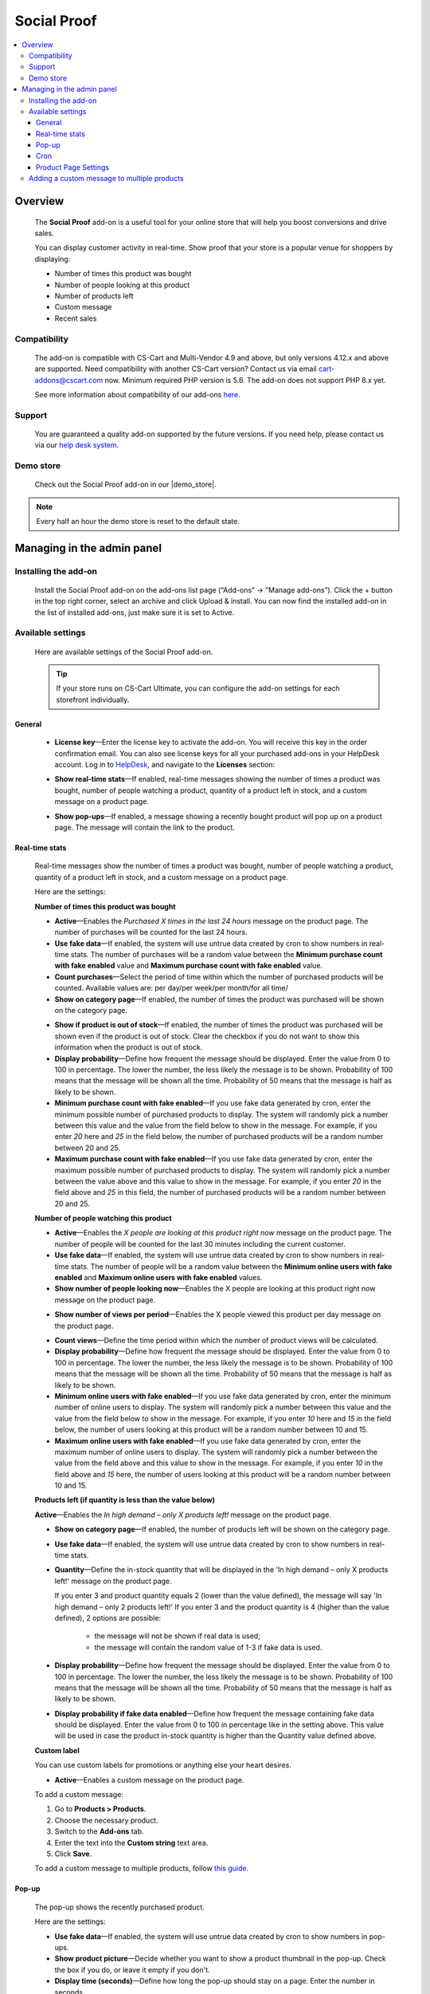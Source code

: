 ********************
Social Proof
********************

.. raw:: html

    <div class="buy-now">
        <a href="https://marketplace.simtechdev.com/landing/100000171" class="btn buy-now__btn">Buy now</a>
    </div>



.. contents::
    :local: 
    :depth: 3

--------
Overview
--------

    The **Social Proof** add-on is a useful tool for your online store that will help you boost conversions and drive sales.

    You can display customer activity in real-time. Show proof that your store is a popular venue for shoppers by displaying:

    - Number of times this product was bought

    - Number of people looking at this product

    - Number of products left

    - Custom message

    - Recent sales

    .. fancybox:: img/social-proof-product-page-new.png
        :alt: Social Proof product page

=============
Compatibility
=============

    The add-on is compatible with CS-Cart and Multi-Vendor 4.9 and above, but only versions 4.12.x and above are supported. Need compatibility with another CS-Cart version? Contact us via email cart-addons@cscart.com now.
    Minimum required PHP version is 5.6. The add-on does not support PHP 8.x yet.

    See more information about compatibility of our add-ons `here <https://docs.cs-cart.com/marketplace-addons/compatibility/index.html>`_.

=======
Support
=======

    You are guaranteed a quality add-on supported by the future versions. If you need help, please contact us via our `help desk system <https://helpdesk.cs-cart.com>`_.

==========
Demo store
==========

    Check out the Social Proof add-on in our |demo_store|.

.. |demo_store| raw:: html

   <!--noindex--><a href="https://sales-and-social-proof.demo.simtechdev.com" target="_blank" rel="nofollow">demo store</a><!--/noindex-->

.. note::
    
    Every half an hour the demo store is reset to the default state.

---------------------------
Managing in the admin panel
---------------------------

=====================
Installing the add-on
=====================

    Install the Social Proof add-on on the add-ons list page (“Add-ons” → ”Manage add-ons”). Click the + button in the top right corner, select an archive and click Upload & install. You can now find the installed add-on in the list of installed add-ons, just make sure it is set to Active.

    .. fancybox:: img/social-proof-add-on-install.png
        :alt: Social Proof add-on

==================
Available settings
==================

    Here are available settings of the Social Proof add-on.

    .. tip::

        If your store runs on CS-Cart Ultimate, you can configure the add-on settings for each storefront individually.

+++++++
General
+++++++

    .. fancybox:: img/sales-and-social-proof-general-settings.png
        :alt: Social Proof add-on

    * **License key**—Enter the license key to activate the add-on. You will receive this key in the order confirmation email. You can also see license keys for all your purchased add-ons in your HelpDesk account. Log in to `HelpDesk <https://www.simtechdev.com/helpdesk>`_, and navigate to the **Licenses** section:

    .. fancybox:: img/licenses.png
        :alt: Social Proof add-on

    * **Show real-time stats**—If enabled, real-time messages showing the number of times a product was bought, number of people watching a product, quantity of a product left in stock, and a custom message on a product page.

    .. fancybox:: img/social-proof-real-time-stats-new.png
        :alt: Social Proof real-time stats

    * **Show pop-ups**—If enabled, a message showing a recently bought product will pop up on a product page. The message will contain the link to the product.

    .. fancybox:: img/social-proof-popup-new.png
        :alt: Social Proof pop-ups

+++++++++++++++
Real-time stats
+++++++++++++++

    Real-time messages show the number of times a product was bought, number of people watching a product, quantity of a product left in stock, and a custom message on a product page.

    .. fancybox:: img/social-proof-product-page-11.png
        :alt: Social Proof product page

    Here are the settings:

    **Number of times this product was bought**

    .. image:: img/social-proof-products-purchased.png
        :alt: Social Proof add-on

    .. fancybox:: img/sales-and-social-proof-real-time-stats-1.png
        :alt: Social Proof add-on

    * **Active**—Enables the *Purchased X times in the last 24 hours* message on the product page. The number of purchases will be counted for the last 24 hours.
    
    * **Use fake data**—If enabled, the system will use untrue data created by cron to show numbers in real-time stats. The number of purchases will be a random value between the **Minimum purchase count with fake enabled** value and **Maximum purchase count with fake enabled** value.

    * **Count purchases**—Select the period of time within which the number of purchased products will be counted. Available values are: per day/per week/per month/for all time/

    * **Show on category page**—If enabled, the number of times the product was purchased will be shown on the category page.

    .. fancybox:: img/sales-and-social-proof-category-page-1.png
        :alt: Social Proof add-on

    * **Show if product is out of stock**—If enabled, the number of times the product was purchased will be shown even if the product is out of stock. Clear the checkbox if you do not want to show this information when the product is out of stock.

    * **Display probability**—Define how frequent the message should be displayed. Enter the value from 0 to 100 in percentage. The lower the number, the less likely the message is to be shown. Probability of 100 means that the message will be shown all the time. Probability of 50 means that the message is half as likely to be shown.

    * **Minimum purchase count with fake enabled**—If you use fake data generated by cron, enter the minimum possible number of purchased products to display. The system will randomly pick a number between this value and the value from the field below to show in the message. For example, if you enter *20* here and *25* in the field below, the number of purchased products will be a random number between 20 and 25.

    * **Maximum purchase count with fake enabled**—If you use fake data generated by cron, enter the maximum possible number of purchased products to display. The system will randomly pick a number between the value above and this value to show in the message. For example, if you enter *20* in the field above and *25* in this field, the number of purchased products will be a random number between 20 and 25.

    **Number of people watching this product**

    .. image:: img/social-proof-people-watching.png
        :alt: Social Proof add-on

    .. fancybox:: img/sales-and-social-proof-real-time-stats-2.png
        :alt: Social Proof add-on

    * **Active**—Enables the *X people are looking at this product right now* message on the product page. The number of people will be counted for the last 30 minutes including the current customer.

    * **Use fake data**—If enabled, the system will use untrue data created by cron to show numbers in real-time stats. The number of people will be a random value between the **Minimum online users with fake enabled** and **Maximum online users with fake enabled** values.

    * **Show number of people looking now**—Enables the X people are looking at this product right now message on the product page.
 
    .. image:: img/message-a.png

    * **Show number of views per period**—Enables the X people viewed this product per day message on the product page.

    .. image:: img/message-b.png

    * **Count views**—Define the time period within which the number of product views will be calculated.

    * **Display probability**—Define how frequent the message should be displayed. Enter the value from 0 to 100 in percentage. The lower the number, the less likely the message is to be shown. Probability of 100 means that the message will be shown all the time. Probability of 50 means that the message is half as likely to be shown.

    * **Minimum online users with fake enabled**—If you use fake data generated by cron, enter the minimum number of online users to display. The system will randomly pick a number between this value and the value from the field below to show in the message. For example, if you enter *10* here and *15* in the field below, the number of users looking at this product will be a random number between 10 and 15.

    * **Maximum online users with fake enabled**—If you use fake data generated by cron, enter the maximum number of online users to display. The system will randomly pick a number between the value from the field above and this value to show in the message. For example, if you enter *10* in the field above and *15* here, the number of users looking at this product will be a random number between 10 and 15.

    **Products left (if quantity is less than the value below)**

    .. image:: img/social-proof-products-left.png

    .. fancybox:: img/sales-and-social-proof-real-time-stats-3.png
        :alt: Social Proof add-on

    **Active**—Enables the *In high demand – only X products left!* message on the product page.

    * **Show on category page**—If enabled, the number of products left will be shown on the category page.

    .. fancybox:: img/show-on-category-page.png
        :alt: Social Proof add-on

    * **Use fake data**—If enabled, the system will use untrue data created by cron to show numbers in real-time stats.

    * **Quantity**—Define the in-stock quantity that will be displayed in the 'In high demand – only X products left!' message on the product page.

      If you enter 3 and product quantity equals 2 (lower than the value defined), the message will say 'In high demand – only 2 products left!'
      If you enter 3 and the product quantity is 4 (higher than the value defined), 2 options are possible:
    
        - the message will not be shown if real data is used;
        
        - the message will contain the random value of 1-3 if fake data is used.

    * **Display probability**—Define how frequent the message should be displayed. Enter the value from 0 to 100 in percentage. The lower the number, the less likely the message is to be shown. Probability of 100 means that the message will be shown all the time. Probability of 50 means that the message is half as likely to be shown.

    * **Display probability if fake data enabled**—Define how frequent the message containing fake data should be displayed. Enter the value from 0 to 100 in percentage like in the setting above. This value will be used in case the product in-stock quantity is higher than the Quantity value defined above.

    **Custom label**

    You can use custom labels for promotions or anything else your heart desires.

    .. image:: img/social-proof-custom-label.png

    .. fancybox:: img/sales-and-social-proof-real-time-stats-4.png
        :alt: Social Proof add-on

    * **Active**—Enables a custom message on the product page. 

    To add a custom message:

    1. Go to **Products > Products**.

    2. Choose the necessary product.

    3. Switch to the **Add-ons** tab.

    4. Enter the text into the **Custom string** text area.

    5. Click **Save**.

    To add a custom message to multiple products, follow `this guide <Adding a custom message to multiple products>`_.

++++++
Pop-up
++++++

    The pop-up shows the recently purchased product.

    .. image:: img/social-proof-popup-small.png

    Here are the settings:

    .. fancybox:: img/sales-and-social-proof-real-time-stats-5.png
        :alt: Social Proof add-on

    * **Use fake data**—If enabled, the system will use untrue data created by cron to show numbers in pop-ups.

    * **Show product picture**—Decide whether you want to show a product thumbnail in the pop-up. Check the box if you do, or leave it empty if you don't.

    * **Display time (seconds)**—Define how long the pop-up should stay on a page. Enter the number in seconds.

    * **Position**—Define where the pop-up should appear: bottom left, bottom, center, or bottom right.

++++
Cron
++++

    You can use a cron job to update the number of purchased products. Otherwise, you will need to update the number of purchased products manually using the **Number of times this product was bought** field in the **Add-ons** tab on the products editing page in the admin panel.

    .. note::
        Cron generates fake data only

    .. fancybox:: img/sales-and-social-proof-real-time-stats-6.png
        :alt: Social Proof add-on

    * **Active**—Enables cron.

    .. fancybox:: img/social-proof-number-of-purchased-products.png
        :alt: Social Proof cron settings

    * **Cron key**—Enter the password to the cron script.

    * **When to execute (times per day)**—Define how often the cron script will update the number of purchased products.

    **Command to run:**

    .. code::

        http://demostore.com/index.php?dispatch=social_proof_cron.update_purchase_qty&cron_key=XXXXXXXX

    where

    **http://demostore.com/** is the path to your website

    **XXXXXXXX** is the access key to the cron script that you can find in the field above.

    .. note::

        A cron script should be run on your server. If you have any difficulties with it, please contact your server administrator or `contact us <https://www.simtechdev.com/helpdesk>`_ for help.

    If you run the cron script in the browser, you will see the following notifications:

    - when it's too early for the cron launch

    .. fancybox:: img/social-proof-cron-notification.png
        :alt: Social Proof cron settings

    - when the cron is launched

    .. fancybox:: img/social-proof-cron-notifications2.png
        :alt: Social Proof cron settings

    - when the cron key is not correct

    .. fancybox:: img/social-proof-cron-notifications3.png
        :alt: Social Proof cron settings

+++++++++++++++++++++
Product Page Settings
+++++++++++++++++++++

Additional add-on setting are available at the **Add-on** tab of the Product page on Admin Panel 

.. fancybox:: img/SSP.png
    :alt: Product Page add-on Settings

* **Custom String** - Allows to create a special message for a pop-up window.

* **Number of times this product was bought** - The number of purchases will be counted for the last 24 hours.

* **Display the product in the pop-up** - Display a recently purchased product in a pop-up window.

============================================
Adding a custom message to multiple products
============================================

    To add a custom message:

    1. Go to **Products > Products**.

    2. Choose the necessary products and click **Edit selected**.

    3. Click **Unselect all** and then select the **Custom string** box. Click **Modify selected**.

    .. fancybox:: img/social-proof-editing-products.png
        :alt: editing multiple products

    3. Click **Apply values to all the selected products**, select the **Custom string** box and input your text. Click **Apply**.

    .. fancybox:: img/social-proof-custom-string.png
        :alt: editing multiple products

    4. The value will be applied to all the selected products. Click **Save**.

    .. fancybox:: img/social-proof-click-save.png
        :alt: editing multiple products